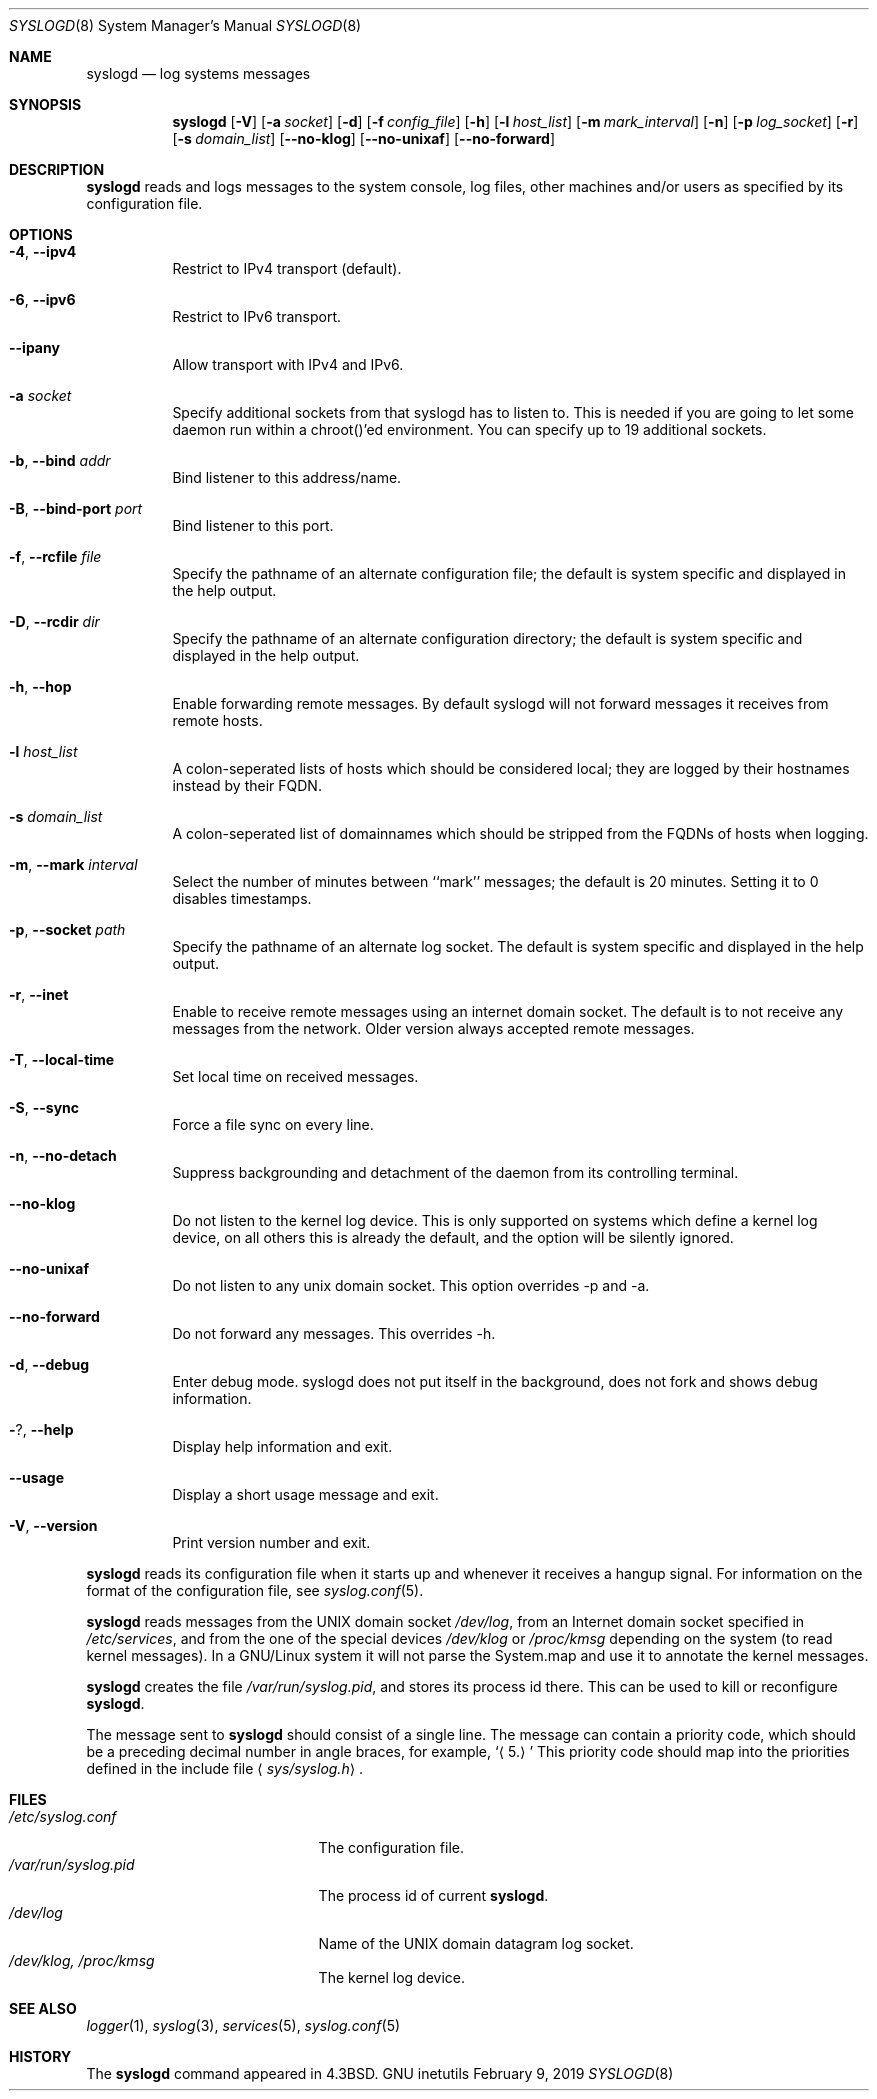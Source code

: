 .\" Copyright (c) 1983, 1986, 1991, 1993
.\"	The Regents of the University of California.  All rights reserved.
.\"
.\" Redistribution and use in source and binary forms, with or without
.\" modification, are permitted provided that the following conditions
.\" are met:
.\" 1. Redistributions of source code must retain the above copyright
.\"    notice, this list of conditions and the following disclaimer.
.\" 2. Redistributions in binary form must reproduce the above copyright
.\"    notice, this list of conditions and the following disclaimer in the
.\"    documentation and/or other materials provided with the distribution.
.\" 4. Neither the name of the University nor the names of its contributors
.\"    may be used to endorse or promote products derived from this software
.\"    without specific prior written permission.
.\"
.\" THIS SOFTWARE IS PROVIDED BY THE REGENTS AND CONTRIBUTORS ``AS IS'' AND
.\" ANY EXPRESS OR IMPLIED WARRANTIES, INCLUDING, BUT NOT LIMITED TO, THE
.\" IMPLIED WARRANTIES OF MERCHANTABILITY AND FITNESS FOR A PARTICULAR PURPOSE
.\" ARE DISCLAIMED.  IN NO EVENT SHALL THE REGENTS OR CONTRIBUTORS BE LIABLE
.\" FOR ANY DIRECT, INDIRECT, INCIDENTAL, SPECIAL, EXEMPLARY, OR CONSEQUENTIAL
.\" DAMAGES (INCLUDING, BUT NOT LIMITED TO, PROCUREMENT OF SUBSTITUTE GOODS
.\" OR SERVICES; LOSS OF USE, DATA, OR PROFITS; OR BUSINESS INTERRUPTION)
.\" HOWEVER CAUSED AND ON ANY THEORY OF LIABILITY, WHETHER IN CONTRACT, STRICT
.\" LIABILITY, OR TORT (INCLUDING NEGLIGENCE OR OTHERWISE) ARISING IN ANY WAY
.\" OUT OF THE USE OF THIS SOFTWARE, EVEN IF ADVISED OF THE POSSIBILITY OF
.\" SUCH DAMAGE.
.\"
.\"     @(#)syslogd.8	8.1 (Berkeley) 6/6/93
.\"
.Dd February 9, 2019
.Dt SYSLOGD 8
.Os "GNU inetutils"
.Sh NAME
.Nm syslogd
.Nd log systems messages
.Sh SYNOPSIS
.Nm syslogd
.Op Fl V
.Op Fl a Ar socket
.Op Fl d
.Op Fl f Ar config_file
.Op Fl h
.Op Fl l Ar host_list
.Op Fl m Ar mark_interval
.Op Fl n
.Op Fl p Ar log_socket
.Op Fl r
.Op Fl s Ar domain_list
.Op Fl -no-klog
.Op Fl -no-unixaf
.Op Fl -no-forward
.Sh DESCRIPTION
.Nm syslogd
reads and logs messages to the system console, log files, other
machines and/or users as specified by its configuration file.
.Sh OPTIONS
.Bl -tag -width Ds
.It Fl 4 , -ipv4
Restrict to IPv4 transport (default).
.It Fl 6 , -ipv6
Restrict to IPv6 transport.
.It Fl -ipany
Allow transport with IPv4 and IPv6.
.It Fl a Ar socket
Specify additional sockets from that syslogd has to listen to.
This is needed if you are going to let some daemon run within
a chroot()'ed environment. You can specify up to 19 additional
sockets.
.It Fl b , -bind Ar addr
Bind listener to this address/name.
.It Fl B , -bind-port Ar port
Bind listener to this port.
.It Fl f , -rcfile Ar file
Specify the pathname of an alternate configuration file;
the default is system specific and displayed in the help output.
.It Fl D , -rcdir Ar dir
Specify the pathname of an alternate configuration directory;
the default is system specific and displayed in the help output.
.It Fl h , -hop
Enable forwarding remote messages. By default syslogd will not
forward messages it receives from remote hosts.
.It Fl l Ar host_list
A colon-seperated lists of hosts which should be considered local;
they are logged by their hostnames instead by their FQDN.
.It Fl s Ar domain_list
A colon-seperated list of domainnames which should be stripped from
the FQDNs of hosts when logging.
.It Fl m , -mark Ar interval
Select the number of minutes between ``mark'' messages;
the default is 20 minutes. Setting it to 0 disables timestamps.
.It Fl p , -socket Ar path
Specify the pathname of an alternate log socket.
The default is system specific and displayed in the help output.
.It Fl r , -inet
Enable to receive remote messages using an internet domain socket.
The default is to not receive any messages from the network. Older
version always accepted remote messages.
.It Fl T , -local-time
Set local time on received messages.
.It Fl S , -sync
Force a file sync on every line.
.It Fl n , -no-detach
Suppress backgrounding and detachment of the daemon from its
controlling terminal.
.It Fl -no-klog
Do not listen to the kernel log device. This is only supported on
systems which define a kernel log device, on all others this is already
the default, and the option will be silently ignored.
.It Fl -no-unixaf
Do not listen to any unix domain socket. This option overrides \-p and \-a.
.It Fl -no-forward
Do not forward any messages. This overrides \-h.
.It Fl d , -debug
Enter debug mode. syslogd does not put itself in the background, does
not fork and shows debug information.
.It Fl ? , -help
Display help information and exit.
.It Fl -usage
Display a short usage message and exit.
.It Fl V , -version
Print version number and exit.
.El
.Pp
.Nm syslogd
reads its configuration file when it starts up and whenever it
receives a hangup signal.
For information on the format of the configuration file,
see
.Xr syslog.conf 5 .
.Pp
.Nm syslogd
reads messages from the
.Tn UNIX
domain socket
.Pa /dev/log ,
from an Internet domain socket specified in
.Pa /etc/services ,
and from the one of the special devices
.Pa /dev/klog
or
.Pa /proc/kmsg
depending on the system (to read kernel messages). In a GNU/Linux system
it will not parse the System.map and use it to annotate the kernel messages.
.Pp
.Nm syslogd
creates the file
.Pa /var/run/syslog.pid ,
and stores its process
id there.
This can be used to kill or reconfigure
.Nm syslogd .
.Pp
The message sent to
.Nm syslogd
should consist of a single line.
The message can contain a priority code, which should be a preceding
decimal number in angle braces, for example,
.Sq Aq 5.
This priority code should map into the priorities defined in the
include file
.Aq Pa sys/syslog.h .
.Sh FILES
.Bl -tag -width /var/run/syslog.pid -compact
.It Pa /etc/syslog.conf
The configuration file.
.It Pa /var/run/syslog.pid
The process id of current
.Nm syslogd .
.It Pa /dev/log
Name of the
.Tn UNIX
domain datagram log socket.
.It Pa /dev/klog, /proc/kmsg
The kernel log device.
.El
.Sh SEE ALSO
.Xr logger 1 ,
.Xr syslog 3 ,
.Xr services 5 ,
.Xr syslog.conf 5
.Sh HISTORY
The
.Nm
command appeared in
.Bx 4.3 .
